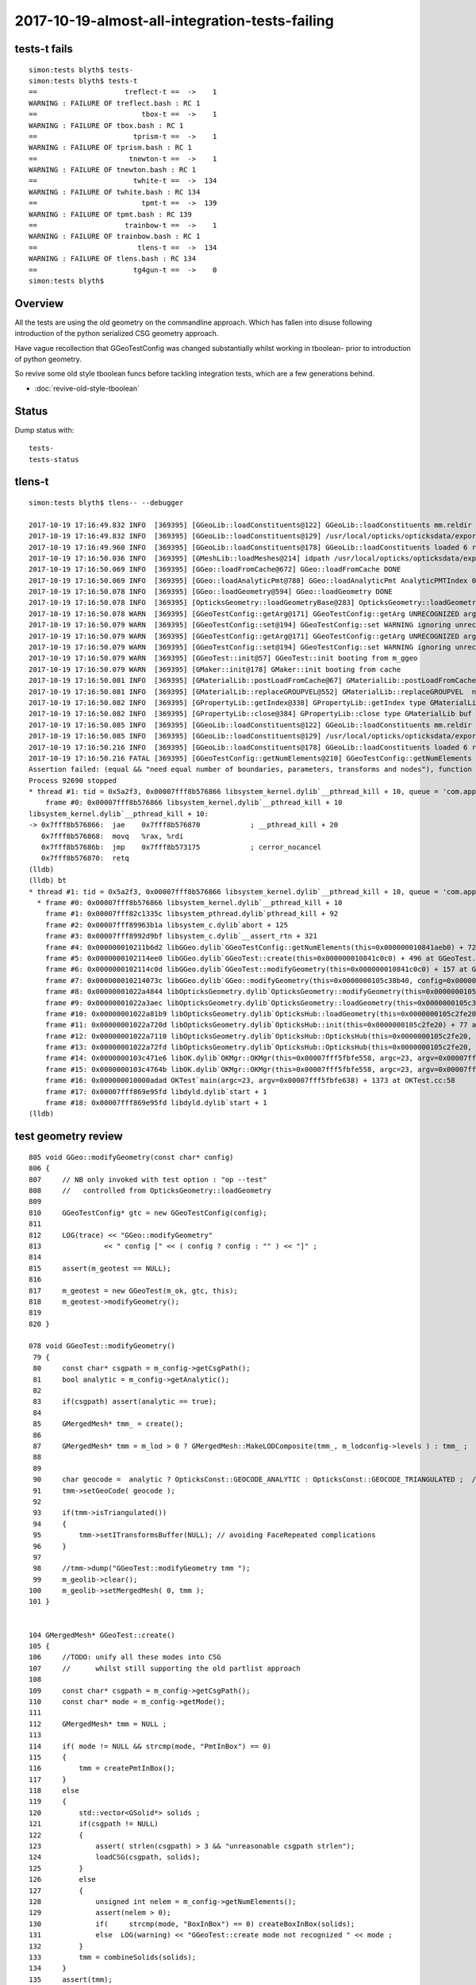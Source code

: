 2017-10-19-almost-all-integration-tests-failing
==================================================

tests-t fails
----------------

::

    simon:tests blyth$ tests-
    simon:tests blyth$ tests-t
    ==                     treflect-t ==  ->    1 
    WARNING : FAILURE OF treflect.bash : RC 1
    ==                         tbox-t ==  ->    1 
    WARNING : FAILURE OF tbox.bash : RC 1
    ==                       tprism-t ==  ->    1 
    WARNING : FAILURE OF tprism.bash : RC 1
    ==                      tnewton-t ==  ->    1 
    WARNING : FAILURE OF tnewton.bash : RC 1
    ==                       twhite-t ==  ->  134 
    WARNING : FAILURE OF twhite.bash : RC 134
    ==                         tpmt-t ==  ->  139 
    WARNING : FAILURE OF tpmt.bash : RC 139
    ==                     trainbow-t ==  ->    1 
    WARNING : FAILURE OF trainbow.bash : RC 1
    ==                        tlens-t ==  ->  134 
    WARNING : FAILURE OF tlens.bash : RC 134
    ==                       tg4gun-t ==  ->    0 
    simon:tests blyth$ 


Overview
----------

All the tests are using the old geometry on the commandline approach.
Which has fallen into disuse following introduction of 
the python serialized CSG geometry approach. 

Have vague recollection that GGeoTestConfig was 
changed substantially whilst working in tboolean- 
prior to introduction of python geometry.

So revive some old style tboolean funcs before tackling 
integration tests, which are a few generations behind.

* :doc:`revive-old-style-tboolean` 


Status
-------

Dump status with::

    tests-
    tests-status



tlens-t
------------

::

    simon:tests blyth$ tlens-- --debugger

    2017-10-19 17:16:49.832 INFO  [369395] [GGeoLib::loadConstituents@122] GGeoLib::loadConstituents mm.reldir GMergedMesh gp.reldir GParts MAX_MERGED_MESH  10
    2017-10-19 17:16:49.832 INFO  [369395] [GGeoLib::loadConstituents@129] /usr/local/opticks/opticksdata/export/DayaBay_VGDX_20140414-1300/g4_00.96ff965744a2f6b78c24e33c80d3a4cd.dae
    2017-10-19 17:16:49.960 INFO  [369395] [GGeoLib::loadConstituents@178] GGeoLib::loadConstituents loaded 6 ridx (  0,  1,  2,  3,  4,  5,)
    2017-10-19 17:16:50.036 INFO  [369395] [GMeshLib::loadMeshes@214] idpath /usr/local/opticks/opticksdata/export/DayaBay_VGDX_20140414-1300/g4_00.96ff965744a2f6b78c24e33c80d3a4cd.dae
    2017-10-19 17:16:50.069 INFO  [369395] [GGeo::loadFromCache@672] GGeo::loadFromCache DONE
    2017-10-19 17:16:50.069 INFO  [369395] [GGeo::loadAnalyticPmt@788] GGeo::loadAnalyticPmt AnalyticPMTIndex 0 AnalyticPMTSlice ALL Path /usr/local/opticks/opticksdata/export/DayaBay/GPmt/0
    2017-10-19 17:16:50.078 INFO  [369395] [GGeo::loadGeometry@594] GGeo::loadGeometry DONE
    2017-10-19 17:16:50.078 INFO  [369395] [OpticksGeometry::loadGeometryBase@283] OpticksGeometry::loadGeometryBase DONE 
    2017-10-19 17:16:50.078 WARN  [369395] [GGeoTestConfig::getArg@171] GGeoTestConfig::getArg UNRECOGNIZED arg shape
    2017-10-19 17:16:50.079 WARN  [369395] [GGeoTestConfig::set@194] GGeoTestConfig::set WARNING ignoring unrecognized parameter box
    2017-10-19 17:16:50.079 WARN  [369395] [GGeoTestConfig::getArg@171] GGeoTestConfig::getArg UNRECOGNIZED arg shape
    2017-10-19 17:16:50.079 WARN  [369395] [GGeoTestConfig::set@194] GGeoTestConfig::set WARNING ignoring unrecognized parameter lens
    2017-10-19 17:16:50.079 WARN  [369395] [GGeoTest::init@57] GGeoTest::init booting from m_ggeo 
    2017-10-19 17:16:50.079 WARN  [369395] [GMaker::init@178] GMaker::init booting from cache
    2017-10-19 17:16:50.081 INFO  [369395] [GMaterialLib::postLoadFromCache@67] GMaterialLib::postLoadFromCache  nore 0 noab 0 nosc 0 xxre 0 xxab 0 xxsc 0 fxre 0 fxab 0 fxsc 0 groupvel 1
    2017-10-19 17:16:50.081 INFO  [369395] [GMaterialLib::replaceGROUPVEL@552] GMaterialLib::replaceGROUPVEL  ni 38
    2017-10-19 17:16:50.082 INFO  [369395] [GPropertyLib::getIndex@338] GPropertyLib::getIndex type GMaterialLib TRIGGERED A CLOSE  shortname [GdDopedLS]
    2017-10-19 17:16:50.082 INFO  [369395] [GPropertyLib::close@384] GPropertyLib::close type GMaterialLib buf 38,2,39,4
    2017-10-19 17:16:50.085 INFO  [369395] [GGeoLib::loadConstituents@122] GGeoLib::loadConstituents mm.reldir GMergedMesh gp.reldir GParts MAX_MERGED_MESH  10
    2017-10-19 17:16:50.085 INFO  [369395] [GGeoLib::loadConstituents@129] /usr/local/opticks/opticksdata/export/DayaBay_VGDX_20140414-1300/g4_00.96ff965744a2f6b78c24e33c80d3a4cd.dae
    2017-10-19 17:16:50.216 INFO  [369395] [GGeoLib::loadConstituents@178] GGeoLib::loadConstituents loaded 6 ridx (  0,  1,  2,  3,  4,  5,)
    2017-10-19 17:16:50.216 FATAL [369395] [GGeoTestConfig::getNumElements@210] GGeoTestConfig::getNumElements ELEMENT MISMATCH IN TEST GEOMETRY CONFIGURATION  nbnd (boundaries) 2 nnod (nodes) 0 npar (parameters) 2 ntra (transforms) 0
    Assertion failed: (equal && "need equal number of boundaries, parameters, transforms and nodes"), function getNumElements, file /Users/blyth/opticks/ggeo/GGeoTestConfig.cc, line 218.
    Process 92690 stopped
    * thread #1: tid = 0x5a2f3, 0x00007fff8b576866 libsystem_kernel.dylib`__pthread_kill + 10, queue = 'com.apple.main-thread', stop reason = signal SIGABRT
        frame #0: 0x00007fff8b576866 libsystem_kernel.dylib`__pthread_kill + 10
    libsystem_kernel.dylib`__pthread_kill + 10:
    -> 0x7fff8b576866:  jae    0x7fff8b576870            ; __pthread_kill + 20
       0x7fff8b576868:  movq   %rax, %rdi
       0x7fff8b57686b:  jmp    0x7fff8b573175            ; cerror_nocancel
       0x7fff8b576870:  retq   
    (lldb) 
    (lldb) bt
    * thread #1: tid = 0x5a2f3, 0x00007fff8b576866 libsystem_kernel.dylib`__pthread_kill + 10, queue = 'com.apple.main-thread', stop reason = signal SIGABRT
      * frame #0: 0x00007fff8b576866 libsystem_kernel.dylib`__pthread_kill + 10
        frame #1: 0x00007fff82c1335c libsystem_pthread.dylib`pthread_kill + 92
        frame #2: 0x00007fff89963b1a libsystem_c.dylib`abort + 125
        frame #3: 0x00007fff8992d9bf libsystem_c.dylib`__assert_rtn + 321
        frame #4: 0x000000010211b6d2 libGGeo.dylib`GGeoTestConfig::getNumElements(this=0x000000010841aeb0) + 722 at GGeoTestConfig.cc:218
        frame #5: 0x0000000102114ee0 libGGeo.dylib`GGeoTest::create(this=0x000000010841c0c0) + 496 at GGeoTest.cc:128
        frame #6: 0x0000000102114c0d libGGeo.dylib`GGeoTest::modifyGeometry(this=0x000000010841c0c0) + 157 at GGeoTest.cc:85
        frame #7: 0x000000010214073c libGGeo.dylib`GGeo::modifyGeometry(this=0x0000000105c38b40, config=0x000000010841ae00) + 668 at GGeo.cc:818
        frame #8: 0x00000001022a4844 libOpticksGeometry.dylib`OpticksGeometry::modifyGeometry(this=0x0000000105c36ae0) + 868 at OpticksGeometry.cc:294
        frame #9: 0x00000001022a3aec libOpticksGeometry.dylib`OpticksGeometry::loadGeometry(this=0x0000000105c36ae0) + 572 at OpticksGeometry.cc:224
        frame #10: 0x00000001022a81b9 libOpticksGeometry.dylib`OpticksHub::loadGeometry(this=0x0000000105c2fe20) + 409 at OpticksHub.cc:282
        frame #11: 0x00000001022a720d libOpticksGeometry.dylib`OpticksHub::init(this=0x0000000105c2fe20) + 77 at OpticksHub.cc:102
        frame #12: 0x00000001022a7110 libOpticksGeometry.dylib`OpticksHub::OpticksHub(this=0x0000000105c2fe20, ok=0x0000000105c21cf0) + 432 at OpticksHub.cc:88
        frame #13: 0x00000001022a72fd libOpticksGeometry.dylib`OpticksHub::OpticksHub(this=0x0000000105c2fe20, ok=0x0000000105c21cf0) + 29 at OpticksHub.cc:90
        frame #14: 0x0000000103c471e6 libOK.dylib`OKMgr::OKMgr(this=0x00007fff5fbfe558, argc=23, argv=0x00007fff5fbfe638, argforced=0x0000000000000000) + 262 at OKMgr.cc:46
        frame #15: 0x0000000103c4764b libOK.dylib`OKMgr::OKMgr(this=0x00007fff5fbfe558, argc=23, argv=0x00007fff5fbfe638, argforced=0x0000000000000000) + 43 at OKMgr.cc:49
        frame #16: 0x000000010000adad OKTest`main(argc=23, argv=0x00007fff5fbfe638) + 1373 at OKTest.cc:58
        frame #17: 0x00007fff869e95fd libdyld.dylib`start + 1
        frame #18: 0x00007fff869e95fd libdyld.dylib`start + 1
    (lldb) 






test geometry review
------------------------

::

    805 void GGeo::modifyGeometry(const char* config)
    806 {
    807     // NB only invoked with test option : "op --test" 
    808     //   controlled from OpticksGeometry::loadGeometry 
    809 
    810     GGeoTestConfig* gtc = new GGeoTestConfig(config);
    811 
    812     LOG(trace) << "GGeo::modifyGeometry"
    813               << " config [" << ( config ? config : "" ) << "]" ;
    814 
    815     assert(m_geotest == NULL);
    816 
    817     m_geotest = new GGeoTest(m_ok, gtc, this);
    818     m_geotest->modifyGeometry();
    819 
    820 }

    078 void GGeoTest::modifyGeometry()
     79 {
     80     const char* csgpath = m_config->getCsgPath();
     81     bool analytic = m_config->getAnalytic();
     82 
     83     if(csgpath) assert(analytic == true);
     84 
     85     GMergedMesh* tmm_ = create();
     86 
     87     GMergedMesh* tmm = m_lod > 0 ? GMergedMesh::MakeLODComposite(tmm_, m_lodconfig->levels ) : tmm_ ;
     88 
     89 
     90     char geocode =  analytic ? OpticksConst::GEOCODE_ANALYTIC : OpticksConst::GEOCODE_TRIANGULATED ;  // message to OGeo
     91     tmm->setGeoCode( geocode );
     92 
     93     if(tmm->isTriangulated())
     94     {
     95         tmm->setITransformsBuffer(NULL); // avoiding FaceRepeated complications 
     96     }
     97 
     98     //tmm->dump("GGeoTest::modifyGeometry tmm ");
     99     m_geolib->clear();
    100     m_geolib->setMergedMesh( 0, tmm );
    101 }


    104 GMergedMesh* GGeoTest::create()
    105 {
    106     //TODO: unify all these modes into CSG 
    107     //      whilst still supporting the old partlist approach 
    108 
    109     const char* csgpath = m_config->getCsgPath();
    110     const char* mode = m_config->getMode();
    111 
    112     GMergedMesh* tmm = NULL ;
    113 
    114     if( mode != NULL && strcmp(mode, "PmtInBox") == 0)
    115     {
    116         tmm = createPmtInBox();
    117     }
    118     else
    119     {
    120         std::vector<GSolid*> solids ;
    121         if(csgpath != NULL)
    122         {
    123             assert( strlen(csgpath) > 3 && "unreasonable csgpath strlen");
    124             loadCSG(csgpath, solids);
    125         }
    126         else
    127         {
    128             unsigned int nelem = m_config->getNumElements();
    129             assert(nelem > 0);
    130             if(     strcmp(mode, "BoxInBox") == 0) createBoxInBox(solids);
    131             else  LOG(warning) << "GGeoTest::create mode not recognized " << mode ;
    132         }
    133         tmm = combineSolids(solids);
    134     }
    135     assert(tmm);
    136     return tmm ;
    137 }






